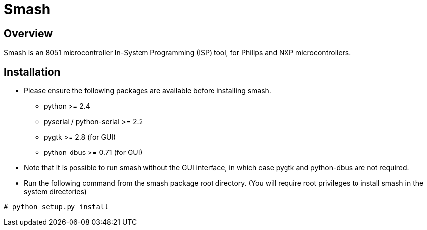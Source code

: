 Smash
=====

Overview
--------

Smash is an 8051 microcontroller In-System Programming (ISP) tool, for
Philips and NXP microcontrollers.

Installation
------------

  * Please ensure the following packages are available before
    installing smash.

    - python >= 2.4
    - pyserial / python-serial >= 2.2
    - pygtk >= 2.8 (for GUI)
    - python-dbus >= 0.71 (for GUI)

  * Note that it is possible to run smash without the GUI interface,
    in which case pygtk and python-dbus are not required.

  * Run the following command from the smash package root
    directory. (You will require root privileges to install smash in
    the system directories)

------
# python setup.py install
------